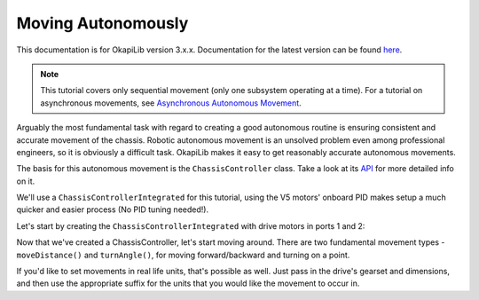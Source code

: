 ===================
Moving Autonomously
===================

This documentation is for OkapiLib version 3.x.x. Documentation for the latest version can be found
`here <https://okapilib.github.io/OkapiLib/index.html>`_.

.. note:: This tutorial covers only sequential movement (only one subsystem operating at a time).
          For a tutorial on asynchronous movements, see `Asynchronous Autonomous Movement <./autonomous-movement-async.html>`_.

Arguably the most fundamental task with regard to creating a good autonomous routine
is ensuring consistent and accurate movement of the chassis. Robotic autonomous movement
is an unsolved problem even among professional engineers, so it is obviously a difficult
task. OkapiLib makes it easy to get reasonably accurate autonomous movements.

The basis for this autonomous movement is the ``ChassisController`` class. Take a look at its
`API <../../api/chassis/controller/chassis-controller-integrated.html>`_ for more detailed info on it.

We'll use a ``ChassisControllerIntegrated`` for this tutorial, using the V5 motors' onboard
PID makes setup a much quicker and easier process (No PID tuning needed!).

Let's start by creating the ``ChassisControllerIntegrated`` with drive motors in ports 1 and 2:

.. highlight: cpp
.. code-block:: cpp
   :linenos:

   using namespace okapi;

   const int DRIVE_MOTOR_LEFT = 1;
   const int DRIVE_MOTOR_RIGHT = 2;

   auto chassis = ChassisControllerFactory::create(DRIVE_MOTOR_LEFT, DRIVE_MOTOR_RIGHT);

Now that we've created a ChassisController, let's start moving around. There are two fundamental movement types -
``moveDistance()`` and ``turnAngle()``, for moving forward/backward and turning on a point.

.. highlight: cpp
.. code-block:: cpp
   :linenos:

   using namespace okapi;

   const int DRIVE_MOTOR_LEFT = 1;
   const int DRIVE_MOTOR_RIGHT = 2;

   auto chassis = ChassisControllerFactory::create(DRIVE_MOTOR_LEFT, DRIVE_MOTOR_RIGHT);

   void autonomous() {
     // Move to first goal
     chassis.moveDistance(1000);
     // Turn to face second goal
     chassis.turnAngle(100);
     // Drive toward second goal
     chassis.moveDistance(1500);
   }

If you'd like to set movements in real life units, that's possible as well. Just pass in the
drive's gearset and dimensions, and then use the appropriate suffix
for the units that you would like the movement to occur in.

.. highlight: cpp
.. code-block:: cpp
   :linenos:

   using namespace okapi;

   const int DRIVE_MOTOR_LEFT = 1;
   const int DRIVE_MOTOR_RIGHT = 2;
   const auto WHEEL_DIAMETER = 4_in;
   const auto CHASSIS_WIDTH = 13.5_in;

   auto chassis = ChassisControllerFactory::create(
     DRIVE_MOTOR_LEFT, DRIVE_MOTOR_RIGHT,
     AbstractMotor::gearset::red,
     {WHEEL_DIAMETER, CHASSIS_WIDTH}
   );

   void autonomous() {
     // Move 1 meter to the first goal
     chassis.moveDistance(1_m);
     // Turn 90 degrees to face second goal
     chassis.turnAngle(90_deg);
     // Drive 1 and a half feet toward second goal
     chassis.moveDistance(1.5_ft);
   }
